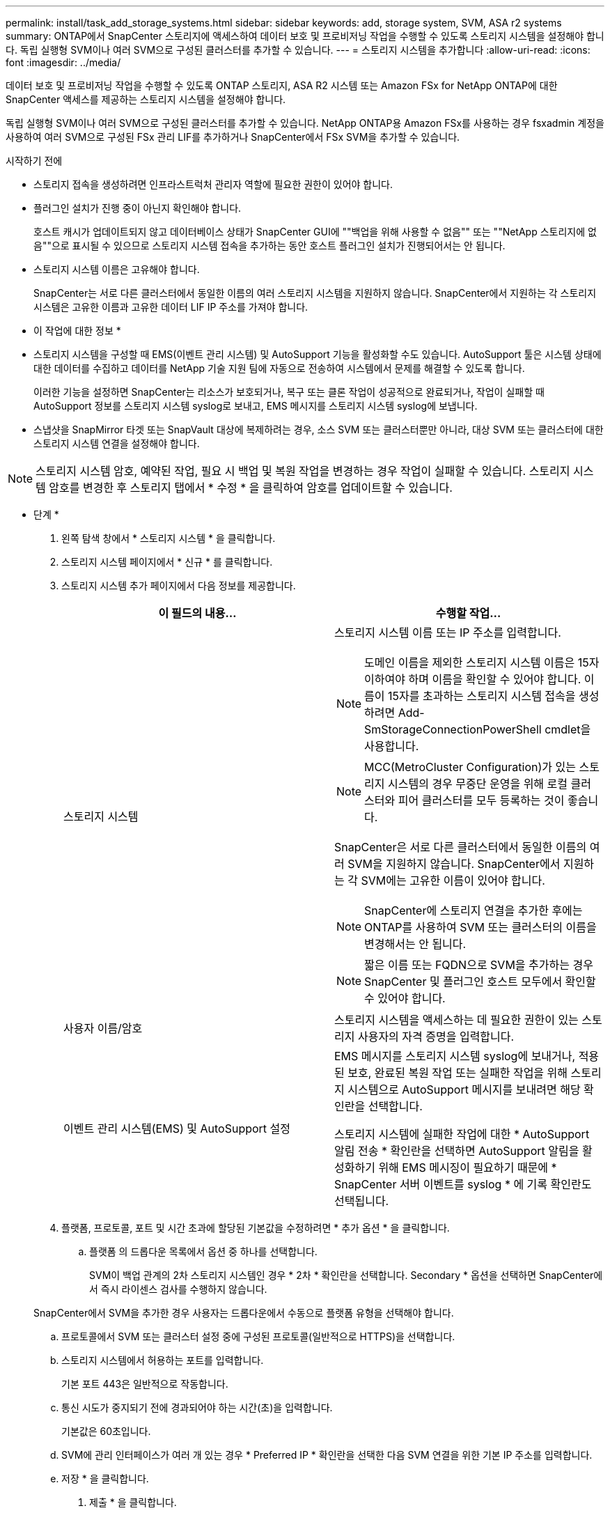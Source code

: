 ---
permalink: install/task_add_storage_systems.html 
sidebar: sidebar 
keywords: add, storage system, SVM, ASA r2 systems 
summary: ONTAP에서 SnapCenter 스토리지에 액세스하여 데이터 보호 및 프로비저닝 작업을 수행할 수 있도록 스토리지 시스템을 설정해야 합니다. 독립 실행형 SVM이나 여러 SVM으로 구성된 클러스터를 추가할 수 있습니다. 
---
= 스토리지 시스템을 추가합니다
:allow-uri-read: 
:icons: font
:imagesdir: ../media/


[role="lead"]
데이터 보호 및 프로비저닝 작업을 수행할 수 있도록 ONTAP 스토리지, ASA R2 시스템 또는 Amazon FSx for NetApp ONTAP에 대한 SnapCenter 액세스를 제공하는 스토리지 시스템을 설정해야 합니다.

독립 실행형 SVM이나 여러 SVM으로 구성된 클러스터를 추가할 수 있습니다. NetApp ONTAP용 Amazon FSx를 사용하는 경우 fsxadmin 계정을 사용하여 여러 SVM으로 구성된 FSx 관리 LIF를 추가하거나 SnapCenter에서 FSx SVM을 추가할 수 있습니다.

.시작하기 전에
* 스토리지 접속을 생성하려면 인프라스트럭처 관리자 역할에 필요한 권한이 있어야 합니다.
* 플러그인 설치가 진행 중이 아닌지 확인해야 합니다.
+
호스트 캐시가 업데이트되지 않고 데이터베이스 상태가 SnapCenter GUI에 ""백업을 위해 사용할 수 없음"" 또는 ""NetApp 스토리지에 없음""으로 표시될 수 있으므로 스토리지 시스템 접속을 추가하는 동안 호스트 플러그인 설치가 진행되어서는 안 됩니다.

* 스토리지 시스템 이름은 고유해야 합니다.
+
SnapCenter는 서로 다른 클러스터에서 동일한 이름의 여러 스토리지 시스템을 지원하지 않습니다. SnapCenter에서 지원하는 각 스토리지 시스템은 고유한 이름과 고유한 데이터 LIF IP 주소를 가져야 합니다.



* 이 작업에 대한 정보 *

* 스토리지 시스템을 구성할 때 EMS(이벤트 관리 시스템) 및 AutoSupport 기능을 활성화할 수도 있습니다. AutoSupport 툴은 시스템 상태에 대한 데이터를 수집하고 데이터를 NetApp 기술 지원 팀에 자동으로 전송하여 시스템에서 문제를 해결할 수 있도록 합니다.
+
이러한 기능을 설정하면 SnapCenter는 리소스가 보호되거나, 복구 또는 클론 작업이 성공적으로 완료되거나, 작업이 실패할 때 AutoSupport 정보를 스토리지 시스템 syslog로 보내고, EMS 메시지를 스토리지 시스템 syslog에 보냅니다.

* 스냅샷을 SnapMirror 타겟 또는 SnapVault 대상에 복제하려는 경우, 소스 SVM 또는 클러스터뿐만 아니라, 대상 SVM 또는 클러스터에 대한 스토리지 시스템 연결을 설정해야 합니다.



NOTE: 스토리지 시스템 암호, 예약된 작업, 필요 시 백업 및 복원 작업을 변경하는 경우 작업이 실패할 수 있습니다. 스토리지 시스템 암호를 변경한 후 스토리지 탭에서 * 수정 * 을 클릭하여 암호를 업데이트할 수 있습니다.

* 단계 *

. 왼쪽 탐색 창에서 * 스토리지 시스템 * 을 클릭합니다.
. 스토리지 시스템 페이지에서 * 신규 * 를 클릭합니다.
. 스토리지 시스템 추가 페이지에서 다음 정보를 제공합니다.
+
|===
| 이 필드의 내용... | 수행할 작업... 


 a| 
스토리지 시스템
 a| 
스토리지 시스템 이름 또는 IP 주소를 입력합니다.


NOTE: 도메인 이름을 제외한 스토리지 시스템 이름은 15자 이하여야 하며 이름을 확인할 수 있어야 합니다. 이름이 15자를 초과하는 스토리지 시스템 접속을 생성하려면 Add-SmStorageConnectionPowerShell cmdlet을 사용합니다.


NOTE: MCC(MetroCluster Configuration)가 있는 스토리지 시스템의 경우 무중단 운영을 위해 로컬 클러스터와 피어 클러스터를 모두 등록하는 것이 좋습니다.

SnapCenter은 서로 다른 클러스터에서 동일한 이름의 여러 SVM을 지원하지 않습니다. SnapCenter에서 지원하는 각 SVM에는 고유한 이름이 있어야 합니다.


NOTE: SnapCenter에 스토리지 연결을 추가한 후에는 ONTAP를 사용하여 SVM 또는 클러스터의 이름을 변경해서는 안 됩니다.


NOTE: 짧은 이름 또는 FQDN으로 SVM을 추가하는 경우 SnapCenter 및 플러그인 호스트 모두에서 확인할 수 있어야 합니다.



 a| 
사용자 이름/암호
 a| 
스토리지 시스템을 액세스하는 데 필요한 권한이 있는 스토리지 사용자의 자격 증명을 입력합니다.



 a| 
이벤트 관리 시스템(EMS) 및 AutoSupport 설정
 a| 
EMS 메시지를 스토리지 시스템 syslog에 보내거나, 적용된 보호, 완료된 복원 작업 또는 실패한 작업을 위해 스토리지 시스템으로 AutoSupport 메시지를 보내려면 해당 확인란을 선택합니다.

스토리지 시스템에 실패한 작업에 대한 * AutoSupport 알림 전송 * 확인란을 선택하면 AutoSupport 알림을 활성화하기 위해 EMS 메시징이 필요하기 때문에 * SnapCenter 서버 이벤트를 syslog * 에 기록 확인란도 선택됩니다.

|===
. 플랫폼, 프로토콜, 포트 및 시간 초과에 할당된 기본값을 수정하려면 * 추가 옵션 * 을 클릭합니다.
+
.. 플랫폼 의 드롭다운 목록에서 옵션 중 하나를 선택합니다.
+
SVM이 백업 관계의 2차 스토리지 시스템인 경우 * 2차 * 확인란을 선택합니다. Secondary * 옵션을 선택하면 SnapCenter에서 즉시 라이센스 검사를 수행하지 않습니다.

+
SnapCenter에서 SVM을 추가한 경우 사용자는 드롭다운에서 수동으로 플랫폼 유형을 선택해야 합니다.

.. 프로토콜에서 SVM 또는 클러스터 설정 중에 구성된 프로토콜(일반적으로 HTTPS)을 선택합니다.
.. 스토리지 시스템에서 허용하는 포트를 입력합니다.
+
기본 포트 443은 일반적으로 작동합니다.

.. 통신 시도가 중지되기 전에 경과되어야 하는 시간(초)을 입력합니다.
+
기본값은 60초입니다.

.. SVM에 관리 인터페이스가 여러 개 있는 경우 * Preferred IP * 확인란을 선택한 다음 SVM 연결을 위한 기본 IP 주소를 입력합니다.
.. 저장 * 을 클릭합니다.


. 제출 * 을 클릭합니다.


결과 *

스토리지 시스템 페이지의 * 유형 * 드롭다운에서 다음 작업 중 하나를 수행합니다.

* 추가된 모든 SVM을 보려면 * ONTAP SVM * 을 선택합니다.
+
FSx SVM을 추가한 경우 여기에 FSx SVM이 나열됩니다.

* 추가된 모든 클러스터를 보려면 * ONTAP 클러스터 * 를 선택합니다.
+
fsxadmin을 사용하여 FSx 클러스터를 추가한 경우 FSx 클러스터가 여기에 나열됩니다.

+
클러스터 이름을 클릭하면 클러스터에 포함된 모든 SVM이 스토리지 가상 시스템 섹션에 표시됩니다.

+
ONTAP GUI를 사용하여 ONTAP 클러스터에 새 SVM을 추가할 경우 * 재발견 * 을 클릭하여 새로 추가된 SVM을 확인하십시오.




NOTE: FAS 또는 AFF 스토리지 시스템을 모든 SAN 어레이(ASA)로 업그레이드한 경우, SnapCenter 서버의 스토리지 접속을 새로 고쳐서 SnapCenter의 새 스토리지 유형을 반영해야 합니다.

* 완료 후 *

클러스터 관리자는 스토리지 시스템 명령줄에서 다음 명령을 실행하여 SnapCenter가 액세스할 수 있는 모든 스토리지 시스템에서 e-메일 알림을 보내도록 각 스토리지 시스템 노드에서 AutoSupport를 설정해야 합니다.

`autosupport trigger modify -node nodename -autosupport-message client.app.info -to enable -noteto enable`


NOTE: SVM(스토리지 가상 시스템) 관리자는 AutoSupport에 액세스할 수 없습니다.
